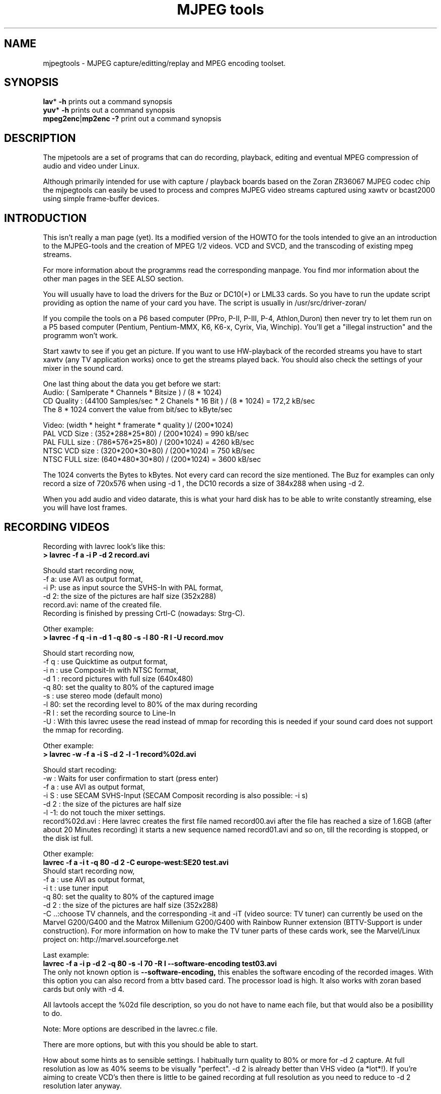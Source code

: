 .\" 
.TH "MJPEG tools" "1" "2 June 2001" "MJPEG Linux Square" "MJPEG tools manual"
.SH "NAME"
.LP 
.br 
mjpegtools \- MJPEG capture/editting/replay and MPEG encoding toolset.
.br 

.SH "SYNOPSIS"
.LP 
.BR lav * " \-h"
prints out a command synopsis
.br 
.BR yuv * " \-h"
prints out a command synopsis
.br 
.BR mpeg2enc | mp2enc\ \-?
print out a command synopsis
.br 

.SH "DESCRIPTION"
.br 
The mjpetools are a set of programs that can do recording,
playback,  editing and eventual MPEG compression of
audio and video under Linux.  

Although primarily intended for use with capture / playback boards
based on the Zoran ZR36067 MJPEG codec chip the mjpegtools can easily
be used to process and compres MJPEG video streams captured using
xawtv or bcast2000 using simple frame\-buffer devices.


.SH "INTRODUCTION"
.br 

This isn't really a man page (yet).  Its a modified version of the
HOWTO for the tools intended to give an an introduction to the
MJPEG\-tools and the creation of MPEG 1/2 videos. VCD and SVCD, and
the transcoding of existing mpeg streams.

For more information about the programms read the corresponding manpage. You find mor information about the other man pages in the SEE ALSO section.

You will usually have to load the drivers for the Buz or DC10(+) or LML33
cards. So you have to run the update script providing as option the name 
of your card you have. The script is usually in /usr/src/driver\-zoran/

If you compile the tools on a P6 based computer (PPro, P\-II, P\-III, P\-4,
Athlon,Duron) then never try to let them run on a P5 based computer 
(Pentium, Pentium\-MMX, K6, K6\-x, Cyrix, Via, Winchip). You'll get a 
"illegal instruction" and the programm won't work.

Start xawtv to see if you get an picture. If you want to use HW\-playback of
the recorded streams you have to start xawtv (any TV application works) 
once to get the streams played back. You should also check the settings of 
your mixer in the sound card.

One last thing about the data you get before we start:
.br
Audio: ( Samlperate * Channels * Bitsize ) / (8 * 1024)
.br
CD Quality : (44100 Samples/sec * 2 Chanels * 16 Bit ) / (8 * 1024) = 172,2 kB/sec
.br
The 8 * 1024 convert the value from bit/sec to kByte/sec


Video: (width * height * framerate * quality )/ (200*1024)
.br
PAL VCD Size  : (352*288*25*80) / (200*1024) = 990  kB/sec
.br
PAL FULL size : (786*576*25*80) / (200*1024) = 4260 kB/sec
.br
NTSC VCD size : (320*200*30*80) / (200*1024) = 750  kB/sec
.br
NTSC FULL size: (640*480*30*80) / (200*1024) = 3600 kB/sec

.br
The 1024 converts the Bytes to kBytes. Not every card can record the size 
mentioned. The Buz for examples can only record a size of 720x576 when
using -d 1 , the DC10 records a size of 384x288 when using -d 2.

.br
When you add audio and video datarate, this is what your hard disk has  
to be able to write constantly streaming, else you will have lost frames.

.SH "RECORDING VIDEOS"
.br 

Recording with lavrec look's like this:
.br 
.B > lavrec \-f a \-i P \-d 2 record.avi

Should start recording now,
.br 
\-f a: use AVI as output format,
.br 
\-i P: use as input source the SVHS\-In with PAL format,
.br 
\-d 2: the size of the pictures are half size (352x288)
.br 
record.avi: name of the created file.
.br 
Recording is finished by pressing Crtl\-C (nowadays: Strg\-C).

Other example:
.br 
.B > lavrec \-f q \-i n \-d 1 \-q 80 \-s \-l 80 \-R l \-U record.mov

Should start recording now,
.br 
\-f q : use Quicktime as output format,
.br 
\-i n : use Composit\-In with NTSC format,
.br 
\-d 1 : record pictures with full size (640x480)
.br 
\-q 80: set the quality to 80% of the captured image
.br 
\-s   : use stereo mode (default mono)
.br 
\-l 80: set the recording level to 80% of the max during recording
.br 
\-R l : set the recording source to Line\-In
.br
\-U   : With this lavrec usese the read instead of mmap for recording this
is needed if your sound card does not support the mmap for recording.


Other example:
.br 
.B > lavrec \-w \-f a \-i S \-d 2 \-l \-1 record%02d.avi

Should start recoding:
.br 
\-w   : Waits for user confirmation to start (press enter)
.br 
\-f a : use AVI as output format,
.br 
\-i S : use SECAM SVHS\-Input (SECAM Composit recording is also possible: \-i s)
.br 
\-d 2 : the size of the pictures are half size
.br 
\-l \-1: do not touch the mixer settings.
.br 
record%02d.avi : Here lavrec creates the first file named record00.avi after 
the file has reached a size of 1.6GB (after about 20 Minutes recording) it 
starts a new sequence named record01.avi and so on, till the recording is 
stopped, or the disk ist full. 

Other example:
.br
.B lavrec -f a -i t -q 80 -d 2 -C europe-west:SE20 test.avi
.br
Should start recording now,
.br
\-f a : use AVI as output format,
.br
\-i t : use tuner input
.br
\-q 80: set the quality to 80% of the captured image
.br
\-d 2 : the size of the pictures are half size (352x288)
.br
\-C ..:choose TV channels, and the corresponding -it and -iT 
(video source: TV tuner) can currently be used on the Marvel G200/G400 and 
the Matrox Millenium G200/G400 with Rainbow Runner extension (BTTV-Support 
is under construction).  For more information on how to make the TV tuner 
parts of these cards work, see the Marvel/Linux project on: 
http://marvel.sourceforge.net 

Last example:
.br
.B lavrec -f a -i p -d 2 -q 80 -s -l 70 -R l --software-encoding test03.avi 
.br
The only not known option is 
.B --software-encoding, 
this enables the software encoding of the recorded images. With this option 
you can also record from a bttv based card. The processor load is high. It 
also works with zoran based cards but only with -d 4.
.br

All lavtools accept the %02d file description, so you do not have to name each 
file, but that would also be a posibillity to do. 
.br

Note: More options are described in the lavrec.c file.
.br

There are more options, but with this you should be able to start.
.br
 
How about some hints as to sensible settings. I habitually turn quality to
80% or more for \-d 2 capture. At full resolution as low as 40% seems to be
visually "perfect".  \-d 2 is already better than VHS video (a *lot*!).
If you're aiming to create VCD's then there is little to be gained recording
at full resolution as you need to reduce to \-d 2 resolution later anyway.

.SH "CREATING VIDEOS FROM IMAGES"
.br 
You can use jpeg2yuv to create a yuv stream from seperate JPEG images.
This stream is sent to stdout, so that it can either be saved into a
file, encoded directly to a mpeg video using mpeg2enc or used for
anything else.

Saving an yuv stream can be done like this:
.br
.B > jpeg2yuv -f 25 -j image%05d.jpg > result.yuv

Creates the file result.yuv containig the yuv video data with 25 FPS.
The -f option is used to set the frame rate. Note that image%05d.jpg means
that the jpeg files are named image00000.jpg, image00001.jpg and so on.
(05 means five digits, 04 means four digits, etc.)

If you want to encode a mpeg video directly from jpeg images
without saving a seperate video file, type:
.br
.B > jpeg2yuv -f 25 -j image%05d.jpg | mpeg2enc -o mpegfile.m1v

Does the same as above, but saves a mpeg video rather than a yuv video.
See mpeg2enc section for details on how to use mpeg2enc.

You can also use yuvscaler between jpeg2yuv and mpeg2enc.
If you want to create a SVCD from your mpeg-video, type:
.br
.B > jpeg2yuv -f 25 -j image%05d.jpg | yuvscaler -O SVCD | mpeg2enc -f 4 -o video.m2v

It's also usefull to put yuvmedianfilter before mpeg2enc. The resulting
video will be softer but a bit less sharp:
.br
.B > jpeg2yuv -f 25 -j image05d*.jpg | yuvmedianfilter | mpeg2enc -o video.m1v

It also depends on the quality (compression) of your jpeg images wheather
yuvmedianfilter should be used or not.

You can use the -b option to set the number of the image to start with.
For example, if your first image is image01.jpg rather than image00.jpg, type:
.br
.B > jpeg2yuv -b 1 -j image%02d.jpg | yuv2lav -o stream_without_sound.avi

Adding the sound to the stream then:
.br
.B > lavaddwav stream_without_sound.avi sound.wav stream.avi

The number of images to be processed can be specified with the -n number.


.SH "CHECKING IF RECORDING WAS SUCCESFUL"
.br 
You can use lavplay or glav.

.B > lavplay \-p S record.avi

You should see the recorded video and hear the sound. But the decoding of the
video is done by the CPU. Your system has quite a heavy load. You don't need
xawtv or anything, though.

The better way:
.br 
.B > lavplay \-p H record.avi

The video is decoded and played by the hardware. The system load is now
very low. This will play it back on\-screen using the hardware.

You might also try:
.br 
.B > lavplay \-p C record.avi

Which will play it back using the hardware, but to the output of the card, so
you'll be able to use xawtv or another tv application to see the results.

NOTE: ALWAYS first open xawtv, and only then, start lavplay \-p C. If you do it
the other way around, the computer might crash.

.B > glav record.avi

Does the same as lavplay, but you have an nice gui. The options for glav and 
lavplay are nearly the same. Using no option HW playback is used. 

Using hardware playback a signal for the Composit and SVHS OUT is generated, so you can view the movie on your TV.

NOTE: After loading the driver's you have to start xawtv to set up some things
lavplay and glav do not, but they are needed for HW\-Playback. Don't forget to
close xawtv !!
.br 
NOTE2: Do not try to send glav an lavplay into background, wont work correct !!!
.br 
NOTE3: SECAM playback is now (12.3.2001) only in monochrome, but the recording
and encoding is done right.

Coming soon: There is a tool, that makes recording videos very simple named
Linux Video Studio. You can download it at: http://ronald.bitfreak.net


.SH "EDIT THE VIDEO"
.br 
Most of tasks can be easily done by glav.
Like deleting parts of the video, cut paste and copy parts of the videos.
I for my term, I was not in the need of doing anything that glav coudn't do.

The modification's should be saved because glav does not edit (not destuctive)
the video. This means that the video is left untouced, and the modification's
are keept in an extra "Edit List" file. Readable with a text editor. This files
can be used as an input file for the lavtools, like lav2wav, lav2yuv, lavtrans.

If you want to cut off the beginning and the end of the stream mark the
beginning and the and, and use the "save select" button. The edit list file is
than used as input for the lavtools. If you want to split an recorded video to
some samler one simply select the parts and then save each part to a differnt
listfile.

You can see all changes to the video and sound NOW, you do not need to
recalculate something.

If you want to get an "destructive" version of your edited video use:
.br

.B > lavtrans \-o short_version.avi \-f a editlist.eli
.br
\-o    : specifies the output name
.br
\-f a  : specifies the output format (AVI for example)
.br
editlist.eli : is the list file where the modifications are descibed. You
generate the list file with the "save all" or "save select" buttons in xlav.

Unify videos:
.br

.B > lavtrans \-o stream.movtar \-f m record_1.avi record_2.avi ... record_n.avi
.br
\-o  : specifies the output name
.br
\-f m: specifies the output format, movtar in this case

This is usually not necessary. Keep in your mind that there is the 2GB limit of
files in the ext2 filesystem.

Separate pics and sound: 

.B > lavtrans \-o sound.wav \-f w stream.avi
.br
Creates a wav file with the sound of the stream.avi
.br
Maybe need if you want to remove noise or something else, or you want to
convert it to an an other sound format for other use.

An other version of spliting the sound is:
.br
.B > lav2wav editlist.eli > sound.wav

Creating seperate images:
.br
.B > mkdir jpg
.br
.B > lavtrans \-o jpg/image%05d.jpg \-f i stream.avi
.br
First create the directory "jpg".
.br
Then lavtrans will create single JPG images in the jpg directory from the
stream.avi file. The files will be named: image00000.jpg image00001.jpg ....

Maybe interresting if you need sample images and do not want to play arround
with grabing a single image.



.SH "CREATING MOVIE TRANSITIONS"
.br 
Thanks to pHilipp Zabel's lavpipe, we can now make simple transitions between
movies or combine multiple layers of movies.

pHilipp wrote this HOWTO on how to make transitions:

Let's assume simple this scenery: We have two input videos, intro.avi
and epilogue.mov and want make intro.avi transist into epilogue.mov
with a duration of one second (that is 25 frames for PAL or 30 frames
for NTSC).

intro.avi and epiloque.mov have to be of the same format regarding
frame rate and image resolution, at the moment.
In this example they are both 352x288 PAL files. intro.avi contains
250 frames and epilogue.mov is 1000 frames long.

Therefore our output file will contain:
 \- the first 225 frames of intro.avi
 \- a 25 frame transistion containing the last 25 frames of intro.avi
   and the first 25 frames of epilogue.mov
 \- the last 975 frames of epilogue.mov

We could get the last 25 frames of intro.avi by calling:
.br
> lav2yuv \-o 225 \-f 25 intro.avi
.br
\-o 225, the offset, tells lav2yuv to begin with frame # 225
and \-f 25 makes it output 25 frames from there on
.br

Another possibility is:
.br
> lav2yuv \-o \-25 intro.avi
.br
Since negative offsets are counted from the end.

And the first 25 frames of epilogue.mov:
.br
>l av2yuv \-f 25 epilogue.mov
.br
\-o defaults to an offset of zero

But we need to combine the two streams with lavpipe. So the call would be:
.br
> lavpipe "lav2yuv \-o 255 \-f 25 intro.avi" "lav2yuv \-f 25 epilogue.mov"
.br
The output of this is a raw yuv stream that can be fed into
transist.flt.

transist.flt needs to be informed about the duration of the transistion
and the opacity of the second stream at the beginning and at the end
of the transistion:
.br
 \-o num   opacity of second input at the beginning [0\-255]
.br
 \-O num   opacity of second input at the end [0\-255]
.br
 \-d num   duration of transistion in frames
.br
An opacity of 0 means that the second stream is fully transparent
(only stream one visible), at 255 stream two is fully opaque.
.br
In our case the correct call (transistion from stream 1 to stream 2)
would be:
.br
> transist.flt \-o 0 \-O 255 \-d 25
.br
The \-s and \-n parameters equal to the \-o and \-f parameters of lav2yuv
and are only needed if anybody wants to render only a portion of the
transistion for whatever reason. Please note that this only affects
the weighting calculations \- none of the input is really skipped, so
that if you pass the skip parameter (\-s 30, for example), you also
need to skip the first 30 frames in lav2yuv (\-o 30) in order to get
the expected result. If you didn't understand this, send an email to
the authors or simply ignore \-s and \-n.
.br
The whole procedure will be automated later, anyway.

Now we want to compress the yuv stream with yuv2lav.
.br
>yuv2lav \-f a \-q 80 \-o transistion.avi
Reads the yuv stream from stdin and outputs an avi file (\-f a)
with compressed jpeg frames of quality 80.

Now we have the whole command for creating a transistion:

>ypipe "lav2yuv \-o 255 \-f 25 intro.avi" "lav2yuv \-f 25 epilogue.mov" | \
transist.flt \-o 0 \-O 255 \-d 25 | yuv2lav \-f a \-q 80 \-o transistion.avi

(This is one line.) The resulting video can be written as a LAV Edit List,
a plain text file containing the following lines:

LAV Edit List
.br
PAL
.br
3
.br
intro.avi
.br
transistion.avi
.br
epilogue.mov
.br
0 0 224
.br
1 0 24
.br
2 25 999

This file can be fed into xlav or lavplay, or you can pipe it into mpeg2enc
with lav2yuv or combine the whole stuff into one single mjpeg file with
lavtrans or lav2yuv|yuv2lav.



.SH "CONVERTING THE STREAM TO MPEG VIDEOS - QUICKSTART"
.br 
If you want a one command conversation to mpeg videos try lav2mpeg
in the scripts directory.

However, better results can be accomplished by trying out various options
and find out which one works best for you.  These are discussed below.


.SH "COMPRESSING AUDIO"
.br 
MPEG\-1 videos need MPEG1\-layer2 sound files, for MPEG\-2 videos you can use
MPEG1\-Layer2 and MPEG1\-Layer3 (MP3). But you should stick to MPEG1\-Layer2,
because most of the MPEG2 players (DVD Player for example, usually the
different Winxx Versions have great problems with this too) are not able to
play MPEG2\-Video and MPEG1\-Layer3 sound.

Example:
.br
.B > lav2wav stream.avi stream1.avi | mp2enc \-o sound.mp2

This creates a mpeg\-2 sound file out of the stream.avi with 224kBit/sec
bitrate. You can specifie more files, and also use the placeholder %nd.
Where n describes the numbers.

Example:
.br
.B > lav2wav editlist.eli | mp2enc \-b 128 \-m \-o sound.mp2

This creates a mono output with an bitrate of 128kBit/sec bitrate.
The input this time is the editlistfile (can have any name) created with xlav,
so all changes you made in xlav are direct processed and handed over to mp2enc.
So you do NOT have to create an edited stream with lavtrans to get it converted
properly.

Another example:
.br
.B > cat sound.wav | mp2enc \-v 2 \-V \-o sound.mp2

This creates an VCD ( bitrate=224, stero, sampling rate:44100) compatible
output from the wav file.
.br
With \-v 2 mp2enc is more verbose, while encoding you see the sec of audio already encodet.

The toolame encoder is also able to produce an Layer2 file. You can use that
one as well.

You can test the output with:
.br
.B > plaympeg sound.mp2

NOTE: plaympeg is an MPEG1 Player for Linux, you can use other players as well,
for MPEG audio testing you can also use mpg123.



.SH "COMPRESSING VIDEO"
.br 
You can create MPEG1 and MPEG2 videos.

Normaly the first video you create is not the best, for optimal quality/size
you need to play with the bitrate, search radius, noise filter ....
The options of mpeg2enc are described in the README in the mpeg2enc directory.

Example:
.br
.B > lav2yuv stream.avi | mpeg2enc \-o video.m1v

This creates an video file with the default bitrate of 1152kBit/sec. This is
the bitrate that you need if you want to create VCD's.

Example:
.br
.B > lav2yuv \-d 2 stream%02d.avi | mpeg2enc \-b 1500 \-r 16 \-o video.m1v

There lav2yuv drops the 2 lsb (Less Significant Byte) of the each pixel. Then
mpeg2enc creates a video with a bitrate of 1500kBit/s uses an search radius of
16. That when trying to find similar 16*16 macroblocks of pixels in between
frames the encoder looks up to 16 pixels away from the current position of
each block.  It looks twice as far when comparing frames 1 frame apart and so
on. Reasonable values are 16 or 24. The default is 16, so adding the option
here is quite useless. Lower values (0, 8), improve the encoding speed, but
you get lower quality (more visible artifacts), higher values (24, 32) improve
the quality, at the cost of the speed. 
With the file description of stream%02d.avi
all files are processed that match this pattern beginning with 00, 01....

Example:
.br
.B > lav2yuv \-n 1 editlist.eli | mpeg2enc \-b 2000 \-r 24 \-q 6 \-o video.m1v

There lav2yuv applies an low\-pass noise filter to the images. Then mpeg2enc
creates an video with an bitrate of 2000kBit/s (or 2000000Bit/s) uses an search
radius of 24. Here is also the editlistfile used.

Explanation:
.br
when mpeg2enc is invoked without the 'q' flag it creates "constant bit\-rate"
MPEG streams.  Where (loosely speaking) the strength of compression (and hence
picture quality) is adjusted to ensure that on average each frame of video has
exactly the specified number of bits.  Such constant bit\-rate streams are
needed for broadcasting and for low\-cost hardware like DVD and VCD players
which use slow fixed\-speed player hardware.

Obviously, this is fairly inefficient as it means inactive scenes use up bits
that could better be "spent" on rapidly changing scenes.  Setting the q flag
tells mpeg2enc to generate variable bit\-rate streams.  For such streams the
bit\-rate specified is simply the maximum permissible.  The q parameter
specifies the minimum degree of compression to be applied by specifying 
how exactly picture information is recorded..  Typically, q would be set 
so that quiet scenes would use less than the specified maximum (around 6 
or 8) but fast moving scenes would still be bit\-rate limited.  For 
archival purposes setting a maximum bit\-rate high enough never to be 
reached (e.g. 10Mbps) and a q of 2 or 3 are reasonable choices.

Example:
.br
.B > lav2yuv \-a 352x240+0+21 stream.avi | mpeg2enc \-b 1152 \-r 16 \-4 1 \-2 1 \-o video.m1v
.br

Usually there is at the top and at the bottom a nearly black border, and a lot
of bandwith ist used for something you do not like. The \-a option sets
everything that is not in the described area to black, but the imagesize 
(352x288) is not changed.
.br
So you have a real black border, the encoder only uses a few bits for encoding
them, you are still compatible to VCD's for this example.
.br
The \-4 1 and \-2 1 options improve the quality about 10% , but conversion is
slower.

At the size of: 352x288 (1/2 PAL size, created when using the \-d 2 option when
recording) the needed bitrate is/should be between 1000 \- 1500kBit/s.

But anyways, the major factor is quality of the original and the degree of
filtering. Poor quality unfiltered material typically needs a higher rate 
to avoid visible artefacts.
.br
If you want to reduce bit\-rate without annoying artefacts when compressing
broadcast material you should try the noise filters. This are for lav2yuv: 
\-n [0..2] and \-d [0..3]

Example:
.br
.B > lav2yuv stream.avi | mpeg2enc \-b 1500 \-n s \-g 5 \-G 20 \-o video.m1v
.br

Here the stream.avi will be encoded with:
.br
\-b 1500    : a Bitrate of 1500kBit/sec
.br
\-n s       : the input Video norm is forced to SECAM
.br
\-g 6 \-G 20 : the encoder can dynamically size the output streams groups\-of\-
pictures to reflect scene changes. This is done by setting a maximum GOP 
(\-G flag) size larger than the minimum (\-g flag).
.br
For VCD's sensible values might be a minimum of 9 and a maximum of 15. For
SVCD 6 and 18 would be good values. If you only want to play it back on SW 
player you can use other min\-max values.

Example:
.br 
.B > lav2yuv \-n 1 \-a 352x220+0+34 stream%02d.avi | mpeg2enc \-b 1500 \-r 16 \-4 1 \-2 1 \-S 630 \-B 260 \-o video_n1_1500_r16_41_21_S630_B240.m1v

Here lav2yuv uses the low pass filter for optimizing the pictures, also the a
part top and bottom border are set to black. lav2yuv processes all the stream
files. Then mpeg2enc uses some options that make the encoded stream look nicer.
But mpeg2enc also marks the stream so that mplex generates after 630MB a new 
stream is begun. But the important thing that this works is that you specifie 
with the \-B option the non video (audio and mplex information) bitrate. 260 
should be fine for audio with 224kBit and mplex information. For further 
information take a look at the encoding scripts in the scripts directory.


Scaling:
.br
Using yuvscaler, one can now also scale the video before encoding it. This can be useful for users with a DC10 or DC10+ card, which captures at -d 1 768x576 or -d 2 384x288 (PAL/SECAM) or -d 1 640x480 (NTSC). 
These size cannot be scaled right with the -s option from lav2yuv to VCD oder SVCD format. It is only scaled right with lav2yuv when using a Buz or LML33 card. 

.br

You get a full description of all commands starting:
.br
.B >yuvscaler \-h

Using yuvscaler, one can now also downscale the video before encoding it. This 
can be useful for, for example, users with a DC10+ card, which captures at 
384x288 (PAL/SECAM) or 640x480 (NTSC) when using full resolution with
decimation two during recording.

.B >lav2yuv stream.avi | yuvscaler \-O VCD | mpeg2enc \-o video.m1v

This will rescale the 384x288 or 768x576 (PAL/SECAM) or 320x240 or 640x480
(NTSC) stream to the VCD\-size 352x288 (PAL/SECAM) or 352x240 (NTSC) and
encode the resulting output YUV data to an mpeg stream.

It can also do SVCD\-scaling to 480x480 (NTSC) or 480x576 (PAL/SECAM):
.br
.B >lav2yuv stream.avi | yuvscaler \-O SVCD \- M BICUBIC | mpeg2enc \-o video.m2v
.br 

The mode keyword (-M) forces yuvscaler to use the higher quality bicubic
algorithmus for downscaling and not the default resample algorithmus.
Upscaling is always done by the bicubic algorithmus.

Other Example
.br
.B > lav2yuv stream.avi | yuvscaler -I USE_450x340+20+30 -O SIZE_320x200 | mpeg2enc -o video.m1v

Here we only use a part of the input, and have a special output format. 

Testing is done by:
.br
.B > plaympeg video.m1v

.B Note: 
This are only examples there are more options you can use, you can use
most of them together, to create high quality videos, with the lowest 
possible bitrate.
.br 
.B Note2: 
The higher you set the search radius, the longer the conversion will 
take. In common you can say the more options used the longer it takes. 
.br
.B Note3: 
MPEG1 was not designed to be a VBR (variable bitrate stream) !!
So if you encode with -q 15 mpeg2enc sets the maximal bitrate -b to 1152.
If you want a VBR MPEG1 you have to set -b very high (2500).
.br
.B Note4: 
Maybe you should give better names than video.m1v . 
.br
A good idea would be if you see the filename you know the options you've used. 
(Ex: video_b1500_r16_41_21.m1v) 
.br
An other possibility is to call all the layer 2 files ".mp2" all the MPEG\-1 
video files ".m1v" and all MPEG\-2 video files ".m2v".  Easy to see what's 
happening then.
.br
And reserve .mpg for multiplexed MPEG\-1/2 streams.

.SH "OPTIMIZING THE STREAM"
.br
Using filters helps to increase the image quality on fixes bitrate streams. 
Or reduces the filesize when using varibale bitrate streams.


Example:
.br
.B > lav2yuv stream.avi | yuvmedianfilter | mpeg2enc \-o video.m1v

Here the yuvmedianfilter programm is used enhance the image. This
removes some of low frequence noice in the images. It also sharpens 
the image a little. It takes a center pointer avg the pixels around it that 
fall with the threshold. It then replaces the center pixel with this new 
value. You can also use the \-r (radius) option for an other search radius 
, and \-t is used to control the threshold of what pixel count in the agv.
But the defaults \-r 2 and \-t 2 look good.
.br

Example:
.br
.B > lav2yuv stream.avi | yuvdenoise | mpeg2enc -o video.m1v
.br
Now we are using yuvdenoise to enhance the image. The filter mainly reduces
color- and luminance-noise and flickering due to phase errors.
.br

Example:
.br
.B > lav2yuv stream.avi | yuvkineco -F 1 -S | mpeg2enc -o video.m1v
.br
yuvkineco is used for NTSC sources. It does the conversation from 29.97 fps 
to 23.976fps, you can call it "reverse 2-3 pulldown", more info about this in 
the README.2-3pulldown.  yuvkineco does only remove NTSC specific problems. 
So if you want to enhance the image you should also use yuvdenoise:
.br
.B > lav2yuv stream.avi | yuvkineco | yuvdenoise | mpeg2enc -o video.m1v
.br

Example: 
.br
.B > lav2yuv stream.avi | yuvycsnoise | mpeg2enc -o video.m1v
.br
yuvycsnoise is also used for NTSC and is specialized for NTSC Y/C separation
noise. If video capture hardware has only a poor Y/C separator,at vertical
stripe (especialy red/blue), noises appear which seem checker flag and 
bright/dark invert per 1 frame. yuvycsnoise reduces noises of this type.
You can also use different thresholds for luma/chroma, and the optimizing
method. 
.br
yuvycsnoise workes only correct when we have NTSC with:
.br
* full height (480 lines)
.br
* full motion captured (29.97 fps)
.br
* captured with poor Y/C separator hardware

For more information about the yuvkineco and yuvycsnoise read the README
in the yuvfilters directory.


.SH "PUTTING THE STREAMS TOGETHER (MULTIPLEXING)"
.br
 
Example:
.br
.B > mplex sound.mp2 video.m1v \-o my_video.mpg

Puts the sound.mp2 and the video.m1v stream together to my_video.mpg

Example:
.br
.B > mplex \-S 1500 sound.mp2 video.m1v \-o my_film.mpg

Puts the sound.mp2 and video.m1v together, but the file size can be up to 1,5GB
before an second file is created. (default is 680MB)

Note that it does *not* generate seperate stand\-alone MPEG streams in each file.
This would involve ensuring each sequence started with sequence headers and
recalculating buffers and timestamps.
What currently happens is that 2nd 3rd etc files are simply *continuations* of
the 1st.  To play them you need to concatenate them and treat them as a single
looong stream. This is exactly the same (nasty) approach used on DVD's with
their 1G\-byte "VOB" files.

Now you can use your prefered MPEG player, and watch it.
All players based on the SMPG library work well.
Other Players are: xtheater, xmovie, xine, gtv for example.

Note: If you have specfied the \-S option for mpeg2enc mplex will 
automatically split the files if there is in the output filename a %d (looks 
like: \-o test%d.mpg) 
The files generated this way are sepereate stand\-alone MPEG streams!

Note: xine might have a problem with seeking through videos.

Variable bit\-rate multiplexing:
Remember to tell mplex you're encoding VBR (\-V option) as well as mpeg2enc
(see the example scripts).  It *could* auto\-detect but it is not working yet.
You should tell mplex a video buffer size at least as large as the one you
specified to "mpeg2enc".  Sensible numbers for MPEG\-1 might be a ceiling bit\-
rate of 2800Kbps, a quality ceiling (quantisation floor) of 6 and a buffer size
of 400K.

Example:
.br
.B > mplex -V -r 1740 audio.mp2 video_vbr.m1v -o vbr_stream.mpg

Here we multiplex a variabel bitrate stream. mplex is now a single pass
multiplexer so it can't dedect the maximal bitrate and we have to specify it.
The data rate for the output stream is, audio bitrate plus peak videobitrate
than add 1-2% for mplex information. If audio (-b 224) has 224kBit, video was
encodet with -b 1500 -q 9 has 1500kBit, we have 1724 * 1.01 is about 1740kBit.

Example:
.br
.B > plaympeg my_video.mpg
.br
or
.br
.B > gtv my_video.mpg


.SH "TRANSCODING OF EXISTING MPEG\-2 STREAMS"
.br 
For transcoding existing MPEG\-2 streams from digital TV cards or DVD a still
lower data\-rate than for broadcast will give good results. Standard VCD 1152
Kbps typically works just fine for MPEG1. The difference is in the Signal/Noise
ratio of the original.  The noise in the analog stuff makes it much harder to
compress.

You will also need to manually adjust the audio delay offset relative to video
when multiplexing.  Very often around 150ms delay seems to do the trick.

You have to download the ac3dec and mpeg2dec packages. You can find them at
mjpeg hompage (http://sourceforge.net/projects/mjpeg). You also need sox and
toolame if you want to use the script. 

In the scripts directory there is a trancode script that does most of the work.

So transcoding looks like this:
.br  
\fB> transcode \-V \-o vcd_stream mpeg2src.mpg\fR
.TP 6
.B \\-V : 
set's the options so that a VCD compatible stream is generated
.TP 15
.B \\-o vcd_stream: 
a vcd_stream.m1v (video) and vcd_stream.mp2 (audio) is created
.TP 15
.B \mpeg2src.mpg: 
specifies the source stream
.TP 0

The script prints also something like this:
.br 
> SYNC 234 mSec

You will need to adjust the audio/video starup delays when multiplexing to
ensure audio and video are synchronised.
.br 
The exact delay (in milliseconds) that you need to pass to mplex to synchronise
audio and video using the "\-O" is printed by the extract_ac3 tool labelled
"SYNC" when run with the "\-s" flag.

Then you need to multiplex them like this:
.br 
\fB> mplex \-f 1 \-O 234 vcd_stream.mp2 vcd_stream.m1v \-o lowrate.mpg\fR
.TP 9
.B \\-f 1   : 
Mux format is VCD
.TP 9
.B \\-O 234 : 
Video timestamp offset in mSec, generated by the lavtrans script, there negative values are allowed
.TP 0
.br 
vcd_stream.mp2i & vcd_stream.m1v : generated files
.br 
lowrate.mpg  : the VCD compatible output stream


> transcode \-S \-o svcd_stream mpeg2src.mpg
.br 
Here the output format is SVCD (MPEG\-2 video).

You have to multiplex it with:
.br 
\fB> mplex \-f 4 \-O 234 svcd_stream.mp2 svcd_stream.m2v \-o lowrate.mpg\fR

There is sometimes a problem with NTSC and VCD playback because movies may be
recorded with 3:2 pulldown NTSC with 60 fields/sec. mpeg2dec is designed for
playback on computers, and generates the original 24frames/sec bitrate. If you
encode the video now, an 30frames/sec video is created. This video is now much
to short for the encoded audio.
.br 
There encoding works now but you have to do it manual:

\fB> cat mpeg2src.mpg | mpeg2dec \-s YUVs | buffer \-b 4M |
 mpeg2enc \-I 0 \-f 4 \-q 9 \-V 200 \-b 2500 \-F 1 \-p \-o svcd_stream.m2v\fR

The \-F 1 options tells mpeg2enc the frame rate for the encoded video has to
be 24000.0/1001.0 (NTSC 3:2 pulldown converted FILM). The \-p tells mpeg2enc
to generate header flags for 32 pull down of 24fps movie. It may also work if
you do not add the \-p flag.

You do not need the \-p flag because it is not supported in mpeg1.

If you want to do every step on your own it has to look like this:

Extracting Audio:
.br 
\fB> cat test2.mpg | extract_ac3 \- \-s | ac3dec \-o wav \-p sound.wav 2>/dev/null\fR

One of the first lines showed contains the label "SYNC" you have to use this
time afterwards for the multiplexing. The 2>/dev/null redirects the output of
ac3dec to /dev/null. In the next step you generate the mpeg audio file:

\fB> cat sound.wav | mp2enc \-V \-v 2 \-o audio.mp2\fR
.TP 6
.B \\-V  : 
forces VCD format, the sampling rate is converted to 44.1kHz  from 48kHz
.TP 6
.B \\-v 2: 
unnecessary but if you use it mp2enc tells you how many seconds of the 
Audio file are already encoded.
.TP 6
.b \\-o  : 
Specifies the output file.
.TP 0

You can generate VCD and SVCD videos, and own mpeg1/2 videos.

For VCD creation use:

\fB> cat test2.mpg | mpeg2dec \-s \-o YUVh | buffer \-b 4M | 
 mpeg2enc \-f 1 \-o video_vcd.m1v\fR

mpeg2dec:
.TP 6
.B \\-f 1 : 
tells mpeg2dec to use program stream demultiplexer
.TP 11
.B \\-o YUVh :
the output size of the extracted frames
.TP 0

There are other output modes, try "mpeg2dec \-\-help" but the most important here are:
.TP 7
.B YUV  : 
is the full image size
.TP 7
.B YUVs : 
is SVCD size
.TP 7
.B YUVh : 
is VCD size
.TP 0

Mplex with:
.br 
\fB> mplex \-f 1 audio.mp2 video_vcd.m1v \-o vcd_stream.mpg\fR

.TP 7
.B \\-f 1 : 
generates an VCD stream
.TP 0 

For SVCD creation use:
.br 
\fB> cat test2.mpg | mpeg2dec \-s \-o YUVs | buffer \-b 4M |
 mpeg2enc \-f 4 \-I 0 \-q 9 \-V 200 \-b 2500 \-s \-o video_svcd.mpg\fR

.TP 9
.B \\-f 4   : 
Set options for MPEG 2 SVCD
.TP 9
.B \\-I 0   :
No field pictures, the pictures are not interlaced.
.TP 9
.B \\-q 9   :
Quality factor for the stream (VBR stream)
.TP 9
.B \\-V 200 :
Target video buffer size in KB
.TP 9
.B \\-b 2500:
Maximal video bitrate for the VBR stream
.TP 9
.B \\-o     :
Output file
.TP 0 

Mplex with:
\fB> mplex \-f 4 \-V \-r 2755 audio.mp2 video_svcd \-o svcd_stream.mpg\fR

.TP 10
.B \\-f 4 : 
generate an SVCD stream
.TP 0 
.TP 10
.B \\-V : 
Multiplex variable bit-rate video
.TP 0
.TP 10
.B \\-r 2755: 
Specify data rate of output stream in kbit/sec
.TP 0

For other video output formats this might work:
\fB> cat test2.mpg | mpeg2dec \-s \-o YUV | buffer \-b 4M | 
 yuvscaler yuvscaler \-O SIZE_320x200 \-O NOT_INTERLACED |
 mpeg2enc \-o strange_video.m1v\fR

If you want to reedit mpeg streams, this also works, but in a slightly different
way. For demultiplexing you can use bbdmux, from the bbtools package.  Splits
out either video or audio very cleanly. Look for the linux port at the bottom.
.br
Available at: http://members.home.net/beyeler/bbmpeg.html

First run:
.br
.B > bbdmux myvideo.mpg

You should get something like this:
.br
Found stream id 0xE0  = Video Stream 0
.br
Found stream id 0xC0  = MPEG Audio Stream 0
.br
Found stream id 0xBE  = Padding Stream

Extract audio with:
.br
.B > bbdmux myvideo.mpg 0xC0 audio.mp1

Convert it to wav:
.br
.B > mpg123 -w audio.wav audio.m1v

Extract video with:
.br
.B > bbdmux myvideo.mpg 0xE0 video.m1v
.br

Converting video to an mjpeg avi stream:
.br
.B > cat video.m1v | mpeg2dec -o YUV | yuv2lav -f a -o test.avi
.br

Then adding the sound to the avi:
.br
.B > lavaddwav test.avi audio.wav final.avi

If the source video has already the size of the target video use -o YUV, using
YUVh, makes the video the half size !!

The rest can be done just like editing and encoding other streams.

If you have videos with ac3 sound you only have to adapt the commands above.

Extracting Audio:
.br
.B > cat test2.mpg | extract_ac3 - -s | ac3dec -o wav -p sound.wav 2>/dev/null

Extract video:
.br
.B > cat test2.mpg | mpeg2dec -s -o YUVh | buffer -b 4M | yuv2lav -f a -q 85 -o test.avi

Adding the sound:
.br
.B > lavaddwav test.avi sound.wav fullvideo.avi

NOTE: You need much space. 1GB of video has afterward a size of about 2GB at SVCD
size. Plus some temp files. Converting the Video the mjpeg also takes some time.

On my Athlon 500 I never get more than 6-7 Frames a second.
.br
You loose quality each time you convert a stream into an other format !

.SH "TRADING QUALITY/SPEED"
.br 
If absolute quality is your objective a modest improvement can be archieved
using the \-4 and \-2 flags. These control how ruthlessly mpeg2enc discards
bad\-looking matches between sections of adjacent frames during the early
stages of the search when it is working with 4*4 and 2*2 clusters of pixels
rather than individual pixels. Setting \-4 1 \-2 1 maximises quality.  \-4 4
\-2 4 maximises speed.  Note that because the statistical criteria mpeg2enc
uses for discarding are usually fairly reliable the increase/decrease in
quality is fairly marginal.

Reducing the radius of the search for matching sections of images also
increases speed.  However, due to the way the search algorithm works the
search radius is in effect rounded to the nearest multiple of 8. Furthermore,
on modern CPU's the speed gained by reducing the radius below 16 is not so
huge that the very marked quality reduction is likely to be worthwhile for
most applications.

Creating streams to be played from disk using Software players

Usually MPEG player software is much more flexible than the hardware built into
DVD and VCD players.  This flexibility allows for significantly better
compression to be achieved for the same quality.
The trick is to generate video streams that use big video buffers (500KB or
more) and variable bit\-rate encoding (the \-q flag to mpeg2enc and \-V for
mplex).  Software players will often also correctly play back the much more
efficient MPEG layer 3 (yes, "MP3") audio format. A good Mp3 encoder like
lame will produce results comparable to layer 2 at 224Kbps at 128Kbps or
160Kbps.



.SH "CREATING VIDEO\-CD'S"
.br 
There are some limitations on VCD's
.br
Like bitrate for video 1152kBit and for audio 224kBit.
.br
For audio use:
.br
.B > lav2wav stream.avi | mp2enc \-V \-o sound.mp2

\-V force VCD compatible output (same as: \-b 224 \-r 44100 \-s)
For hardware players, you should stick to 44.1 224kBps Stereo layer 2 Audio.

For the video use:
.br
.B > lav2yuv stream.avi | yuvscaler \-O VCD | mpeg2enc \-f 1 \-r 16 \-o video.m1v

For an VCD compatible output the -f 1 sets all options in mpeg2enc as 
needed. Never try for VCD \-m or \-b. It seems that many VCD players (Avex
for example) are not able to play MPEG streams that are encoded with an search
radius greater than 16. But \-r 16 workes fine.

Mplex with:
.br
.B > mplex \-f 1 sound.mp2 video.m1v \-o vcd_out.mpg

The \-f 1 option turns on a lot of weird stuff that otherwise has no place
in a respectable multiplexer!

Creating the CD:
The multiplexed stream has to be converted to an VCD compatible.
This ist done by vcdimager (Aviable from freshmeat)

Example:
.br
.B > vcdimager testvideo.mpg

Creates a videocd.bin, the data file, and a videocd.cue which is used as
controllfile for cdrdao.

In Linux you can use cdrdao to burn the image.
.br
Aviable at: http://cdrdao.sourceforge.net/index.html

For MPEG\-1 encoding a typical (45 minute running time) show or 90 odd
minute movie from an analog broadcast a constant bit\-rate of around 1800
kBit/sec should be ideal.  The resulting files are around 700M for 45 minutes 
which fits nicely as a raw XA MODE2 data track on a CD\-R.

For pure digital sources (DTV or DVD streams and similar) VCD 1152 works
fine.
.br

.B Note:
If you encode VBR MPEG1 (-q) remember the Hardware was not bulit do
the playback because it is not in the specifications. If it works be very
happy. I've notices that it helps when you have an MPEG1 Stream to tell
vcdimager that it ist an svcd. vcdimager complains, but you should be able
to burn it. This could convince the player to use an other firmware and play
it back correct, but there is no guarantee for that.

Storing MPEG's.
If you record the data as XA mode 2 tracks you can fit appreciably more
on a CD (at the expense of error correction/detection).  You can use
vcdimager to do this and readvcd to extract the resulting files.

For better Quality there are SVCD and XVCD and DVD.
Currently only SVCD is fully supported with a pre\-set format in mplex
and tools to create disks. MPEG streams that can be played by DVD player
hardware and software can readily produced using mpeg2enc/mplex but there
is currently no means to make a properly structured disk image. 

If your player doesn't support SVCD however, you may well find it can
handle VCD streams that have much higher than standard bit\-rates.Often
as much as 2500kBit/sec is possible.  With higher bit\-rates and good
quality source material it is worth trying mpeg2enc's \-h flag which
produce a stream that is as sharp as the limits of the VCD standard
permits. The \-h flag seems to help also if there is a low quality stream, 
the video does not look that sharp using the flag, but there are not that 
much gitches as without it. 

However, if your player supports it and you have the patience for the
much longer encoding times SVCD is a much better alternative.  Using
a more efficient MPEG format SVCD more than doubles VCD's resolution
while typically producing files that are rather less than twice as
big.



.SH "CREATING SVCD'S"
.br 
Record at full TV resolution (means: \-d 1  for PAL this is 720x568)
.br

Convert the sound with:
.br
.B > lav2wav stream.avi | mp2enc \-v \-o sound.mp2

Convert the video with:
.br
.B > lav2yuv stream.avi | yuvscaler \-O SVCD | mpeg2enc \-f 4 \-I 3 \-b 2500 \-q 7 \-V 200 \-o video.m2v

.br
.B \\-f 4
sets the options for mpeg2enc to SVCD
.br
.B \\-b 2500 & -q 7 
tell mpeg2enc to generat a variable bitrate stream but with a maximal Btrate of 2500kBit/sec
.B \\-I 3 
tell mpeg2enc to assume that the original signal is field interlaced
video where the odd rows of pixels are sampled a half frame interval after
the even ones in each frame. The \-I 0 (progressive output (no field
pictures)) option will also work for PAL.
.br
.B \\-I 1 
and 
.B \\-I 2
will work but are currently handicapped by rather dumb code to choose the type of motion compensation.

You can use lower bitrates, but the SVCD standard limits total bit\-rate
(audio and video) to 2788800 Bit/sec. So with 224Kbps audio and overheads
2550 may already be marginally too tight.

SVCD supports variable bitrate (VBR), because MPEG2 is usually VBR, but with
the top video bitrate limit of 2500kBit/sec. True VBR Streams -q X only are 
likely to fail on SVCD/DVD Players. With the -f 4 flag the encoder also sets 
dynamic GOP with a low limit of -g 6 and a high limit of -G 18.

An other possibility for movies in PAL (European style 25 frames/50 fields
per sec) video is:

.B > lav2yuv stream.avi | yuvscaler \-O SVCD | mpeg2enc \-f 4 \-I 0 \-b 2500 \-V 400 \-o video.m2v

Movies are shot on film at 24 frames/sec.  For PAL broadcast the film is
simply shown slightly "too fast" at 25 frame/sec (much to the pain of people
with an absolute pitch sense of pitch).  The \-I 0 flag turns off the tedious
calculations needed to compensate for field interlacing giving much faster
encoding.

Unfortunately, movies broadcast in NTSC (US style 30 frames/60 fields sec)
video this will produce very poor compression.  The "pulldown" sampling
used to produce 60 fields a second from a 24 frame a second movie means
half the frames in an NTSC *are* field interlaced.

For SVCD\-encoding, you can of course also use yuvscaler for the downscaling
rather than letting mpeg2enc do that.
.br 

Multiplex with:
 
.B > mplex \-f 4 sound.mp2 video.m2v \-o vcd_out.mpg
.br

Creating the CD:

Example:
.br
.B > vcdimager \-t svcd testvideo.mpg

Creates an videocd.bin, the data file, an a videocd.cue which is used as
controllfile for cdrdao.

In Linux use cdrdao to burn the image.

Note: The VCD SVCD stuff may work on your HW player or not. There are
many reports that it works quite well. Don't be woried if it does not
work. Nor am I responsible for unusable CDs.

vcdimager is aviable at: 
.br
http://www.hvrlab.org/~hvr/vcdimager/


.SH "INTEROPERABILITY"
.br 
Quicktime files capturing using lavrec can be editted using Broadcast2000.
mjpeg AVI files captured using the streamer tool from the xawtv package
can be editted and compressed and played back using software.  Hardware
playback is not possible for such files due to limitations in the Zoran
hardware currently supported.

MPEG files produced using the tools are know to play back correctly on:
dxr2 (hardware decoder card)
mtv				MPEG1 only
ztheater
xine
oms
dvdview
xmovie
MS Media player version 6 and 7
gtv				MPEG1 only


.SH "FILES"
.br 
.LP 
\fI/usr/local/bin\fP 
.br 
There you find the files after the install of the package,
or a make install for a tar or a cvs download
.SH "ENVIRONMENT VARIABLES"
.LP 
.TP 
\fBLAV_VIDEO_DEV\fP
Specifies the video device used by the mjpeg tools
.TP 
\fBLAV_AUDIO_DEV\fP
Specifies the audio device used by the mjpeg tools
.TP 
\fBLAV_MIXER_DEV\fP
Specifies the mixer device used by the mjpeg tools

.SH "AUTHORS"
.br 
.LP 
If you have any problems or suggestions feel free to mail me (Bernhard
Praschinger): waldviertler@users.sourceforge.net

There is a lot of stuff added from the HINTS which Andrew Stevens
(wackston@users.sourceforge.net) created.

And there a some people that helped me with programm descriptions
and hints, 
.br
thanks
.br

If you have questions, remarks, problems or you just want to contact
the developers, the main mailing list for the MJPEG\-tools is:
  mjpeg\-users@lists.sourceforge.net

Although little bits have been done by everyone the main work was
roughly as follows:

lav* : Ronald Bultje <rbultje@ronald.bitfreak.net>, Gernot Ziegler <gz@lysator.liu.se> 
.br 
mpeg2enc mplex bits\-and\-pieces : andrew.stevens@planet\-interkom.de
.br 
libmjpeg, libmovtar: Gernot Ziegler <gz@lysator.liu.se>

Many thanks and Kudos to Rainer Johanni the original author who
started this all and did most of the hard work in the lavtools.

.SH "SEE ALSO"
.br 
.LP 
The mjpeg hompage ist at:
.br 
http://mjpeg.sourceforge.net/
.br 
http://sourceforge.net/projects/mjpeg

vcdimager  is aviable at: 
.br 
http://www.hvrlab.org/~hvr/vcdimager/
.br 

cdrdao   is aviable at:
.br 
http://cdrdao.sourceforge.net/index.html
.br 

Linux Video Studio is aviable at:
.br 
http://ronald.bitfreak.net

The lavtools:
.br 
.BR lav2wav(1),
.BR lav2yuv(1),
.BR lavpipe(1),
.BR lavplay(1),
.BR lavrec(1),
.BR lavtrans(1),
.BR mp2enc(1),
.BR mpeg2enc(1),
.BR mplex(1),
.BR xlav(1),
.BR yuv2lav(1),
.BR lavplay(1),
.BR yuvscaler(1),
